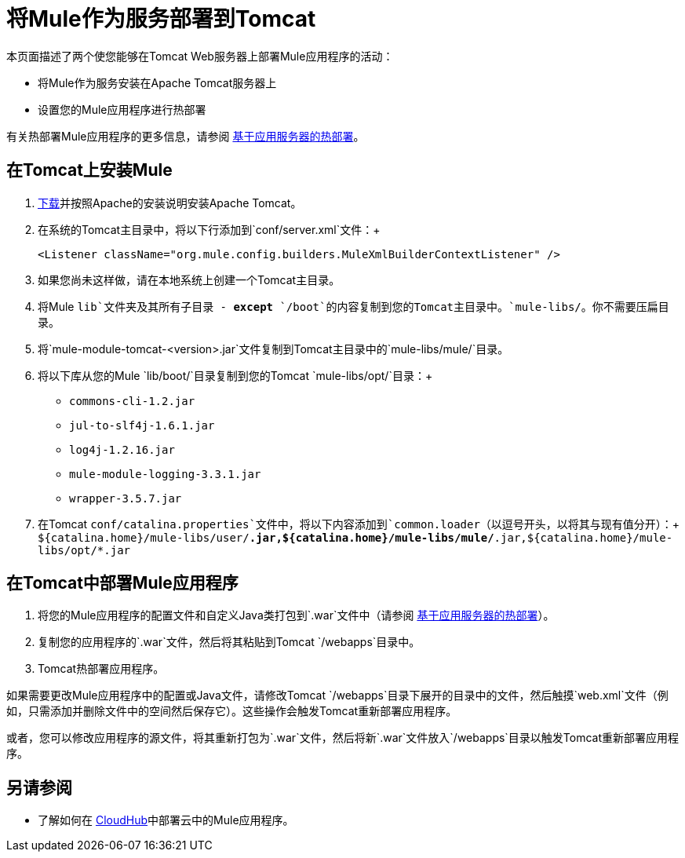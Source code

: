 = 将Mule作为服务部署到Tomcat

本页面描述了两个使您能够在Tomcat Web服务器上部署Mule应用程序的活动：

* 将Mule作为服务安装在Apache Tomcat服务器上
* 设置您的Mule应用程序进行热部署

有关热部署Mule应用程序的更多信息，请参阅 link:/mule-user-guide/v/3.7/application-server-based-hot-deployment[基于应用服务器的热部署]。

== 在Tomcat上安装Mule

.  http://tomcat.apache.org[下载]并按照Apache的安装说明安装Apache Tomcat。
. 在系统的Tomcat主目录中，将以下行添加到`conf/server.xml`文件：+
+

`<Listener className="org.mule.config.builders.MuleXmlBuilderContextListener" />`


. 如果您尚未这样做，请在本地系统上创建一个Tomcat主目录。
. 将Mule `lib`文件夹及其所有子目录 -  *except* `/boot`的内容复制到您的Tomcat主目录中。`mule-libs/`。你不需要压扁目录。
. 将`mule-module-tomcat-<version>.jar`文件复制到Tomcat主目录中的`mule-libs/mule/`目录。
. 将以下库从您的Mule `lib/boot/`目录复制到您的Tomcat `mule-libs/opt/`目录：+
*  `commons-cli-1.2.jar`
*  `jul-to-slf4j-1.6.1.jar`
*  `log4j-1.2.16.jar`
*  `mule-module-logging-3.3.1.jar`
*  `wrapper-3.5.7.jar`

. 在Tomcat `conf/catalina.properties`文件中，将以下内容添加到`common.loader`（以逗号开头，以将其与现有值分开）：+
  `${catalina.home}/mule-libs/user/*.jar,${catalina.home}/mule-libs/mule/*.jar,${catalina.home}/mule-libs/opt/*.jar` +

== 在Tomcat中部署Mule应用程序

. 将您的Mule应用程序的配置文件和自定义Java类打包到`.war`文件中（请参阅 link:/mule-user-guide/v/3.7/application-server-based-hot-deployment[基于应用服务器的热部署]）。
. 复制您的应用程序的`.war`文件，然后将其粘贴到Tomcat `/webapps`目录中。
.  Tomcat热部署应用程序。

如果需要更改Mule应用程序中的配置或Java文件，请修改Tomcat `/webapps`目录下展开的目录中的文件，然后触摸`web.xml`文件（例如，只需添加并删除文件中的空间然后保存它）。这些操作会触发Tomcat重新部署应用程序。

或者，您可以修改应用程序的源文件，将其重新打包为`.war`文件，然后将新`.war`文件放入`/webapps`目录以触发Tomcat重新部署应用程序。

== 另请参阅

* 了解如何在 link:/runtime-manager/cloudhub[CloudHub]中部署云中的Mule应用程序。
